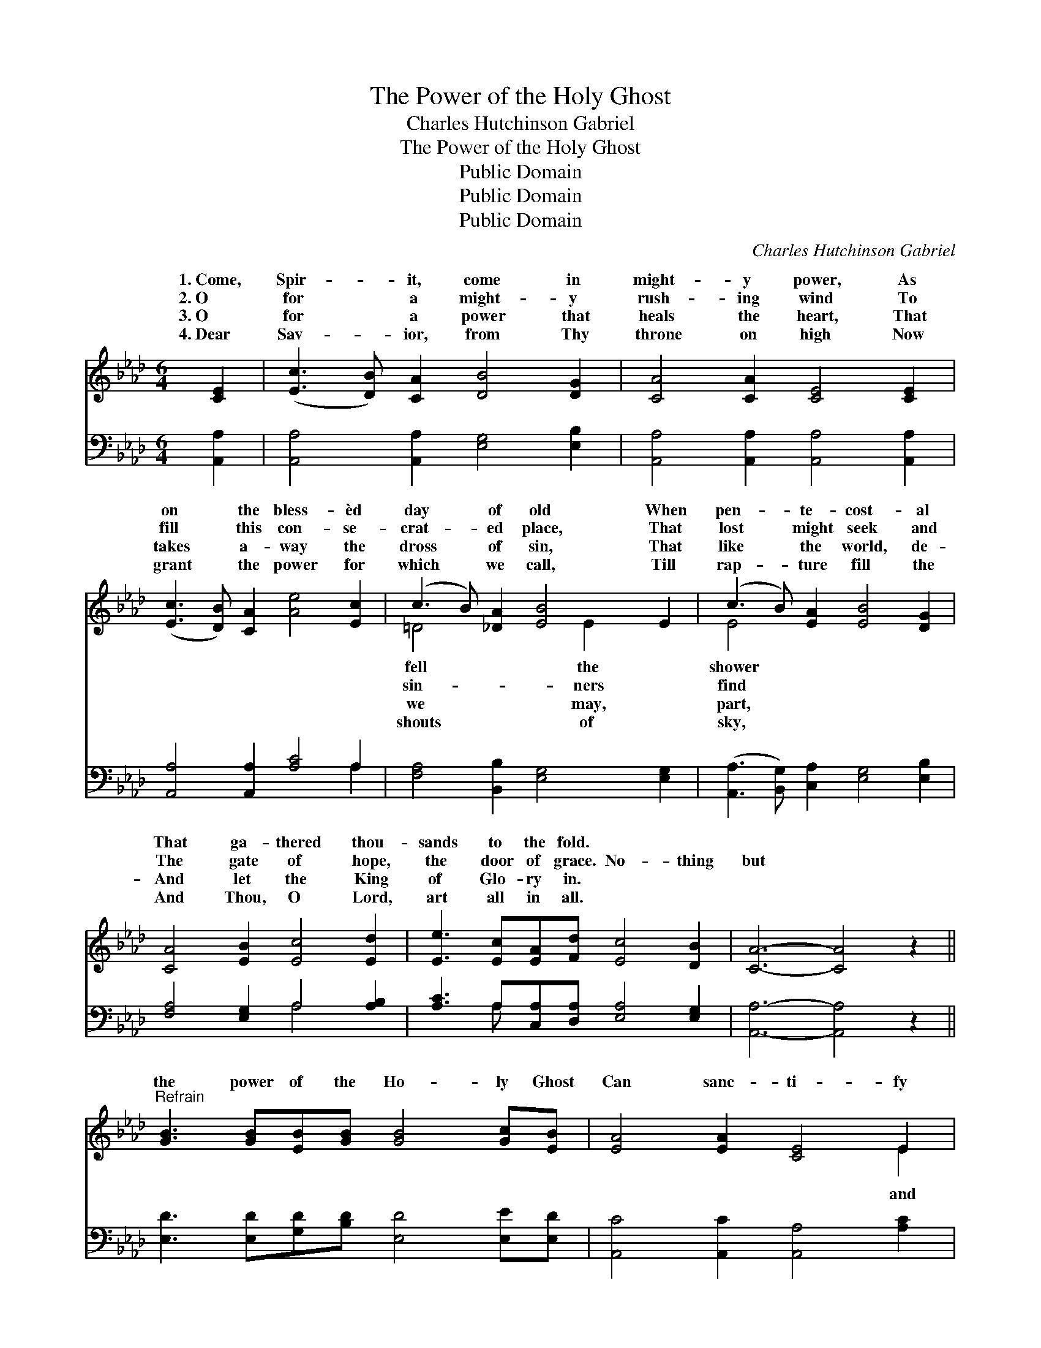X:1
T:The Power of the Holy Ghost
T:Charles Hutchinson Gabriel
T:The Power of the Holy Ghost
T:Public Domain
T:Public Domain
T:Public Domain
C:Charles Hutchinson Gabriel
Z:Public Domain
%%score ( 1 2 ) ( 3 4 )
L:1/8
M:6/4
K:Ab
V:1 treble 
V:2 treble 
V:3 bass 
V:4 bass 
V:1
 [CE]2 | ([Ec]3 [DB]) [CA]2 [DB]4 [DG]2 | [CA]4 [CA]2 [CE]4 [CE]2 | %3
w: 1.~Come,|Spir- * it, come in|might- y power, As|
w: 2.~O|for * a might- y|rush- ing wind To|
w: 3.~O|for * a power that|heals the heart, That|
w: 4.~Dear|Sav- * ior, from Thy|throne on high Now|
 ([Ec]3 [DB]) [CA]2 [Ae]4 [Ec]2 | (c3 B) [_DA]2 [EB]4 E2 | (c3 B) [EA]2 [EB]4 [DG]2 | %6
w: on * the bless- èd|day * of old When|pen- * te- cost- al|
w: fill * this con- se-|crat- * ed place, That|lost * might seek and|
w: takes * a- way the|dross * of sin, That|like * the world, de-|
w: grant * the power for|which * we call, Till|rap- * ture fill the|
 [CA]4 [EB]2 [Ec]4 [Ed]2 | [Ee]3 [Ec][EA][Fd] [Ec]4 [DB]2 | [CA]6- [CA]4 z2 || %9
w: That ga- thered thou-|sands to the fold. * *||
w: The gate of hope,|the door of grace. No- thing|but *|
w: And let the King|of Glo- ry in. * *||
w: And Thou, O Lord,|art all in all. * *||
"^Refrain" [GB]3 [GB][EB][GB] [GB]4 [Gc][EB] | [EA]4 [EA]2 [CE]4 E2 | %11
w: ||
w: the power of the Ho- ly Ghost|Can sanc- ti- fy|
w: ||
w: ||
 [EGd]3 [EGd][EGd][EGd] [EGd]4 [Ee][Ed] | [Ec]4 [Ec]2 [EB]4 E2 | (c3 B) [EA]2 [Ed]4 [EB]2 | %14
w: |||
w: keep through a Sav- ior’s love, And|light with- in our|the * flame That burns|
w: |||
w: |||
 [Ee]4 A2 [Af]4 [Af]2 | [Ae]4 [A=d][Ad] [Ae] [Ae]3 [AB]2 | [Ac]4 [EB]2 [EA]4 |] %17
w: |||
w: the al- tar of|a- bove. * * * *||
w: |||
w: |||
V:2
 x2 | x12 | x12 | x12 | =D4 x3 E2 x3 | E4 x8 | x12 | x12 | x12 || x12 | x10 E2 | x12 | x10 E2 | %13
w: ||||fell the|shower||||||||
w: ||||sin- ners|find|||||and||souls|
w: ||||we may,|part,||||||||
w: ||||shouts of|sky,||||||||
 E4 x8 | x4 A2 x6 | x12 | x10 |] %17
w: ||||
w: on|Heav’n|||
w: ||||
w: ||||
V:3
 [A,,A,]2 | [A,,A,]4 [A,,A,]2 [E,G,]4 [E,B,]2 | [A,,A,]4 [A,,A,]2 [A,,A,]4 [A,,A,]2 | %3
 [A,,A,]4 [A,,A,]2 [A,C]4 A,2 | [F,A,]4 [B,,B,]2 [E,G,]4 [E,G,]2 | %5
 ([A,,A,]3 [B,,G,]) [C,A,]2 [E,G,]4 [E,B,]2 | [F,A,]4 [E,G,]2 A,4 [A,B,]2 | %7
 [A,C]3 A,[C,A,][D,A,] [E,A,]4 [E,G,]2 | [A,,A,]6- [A,,A,]4 z2 || %9
 [E,D]3 [E,D][G,D][B,D] [E,D]4 [E,E][E,D] | [A,,C]4 [A,,C]2 [A,,A,]4 [A,C]2 | %11
 [E,B,]3 [E,B,][G,B,]B, [E,B,]4 [E,G,][E,G,] | A,4 (A,,B,,) [E,G,]4 [E,G,]2 | %13
 ([A,,A,]3 [B,,G,]) [C,A,]2 [B,,G,]4 [D,G,]2 | [C,A,]4 [C,A,]2 [D,D]4 [=D,=B,]2 | %15
 [E,C]4 [_F,=B,][F,B,] [E,C] [E,C]3 [=F,=D]2 | [E,E]4 [E,D]2 [A,,C]4 |] %17
V:4
 x2 | x12 | x12 | x10 A,2 | x12 | x12 | x6 A,4 x2 | x3 A, x8 | x12 || x12 | x12 | x5 B, x6 | %12
 A,4 A,2 x6 | x12 | x12 | x12 | x10 |] %17

